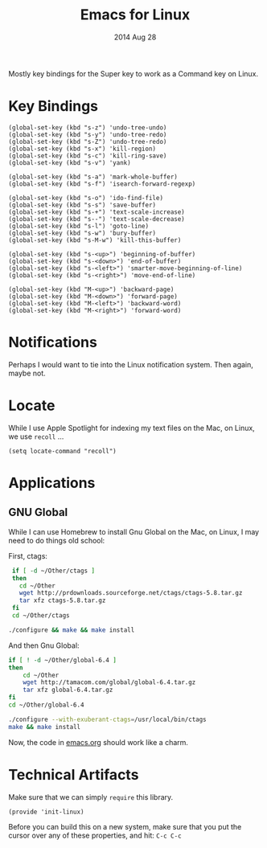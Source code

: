 #+TITLE:  Emacs for Linux
#+AUTHOR: Howard Abrams
#+EMAIL:  howard.abrams@gmail.com
#+DATE:   2014 Aug 28
#+TAGS:   emacs linux

Mostly key bindings for the Super key to work as a Command key on
Linux.

* Key Bindings

  #+BEGIN_SRC elisp
    (global-set-key (kbd "s-z") 'undo-tree-undo)
    (global-set-key (kbd "s-y") 'undo-tree-redo)
    (global-set-key (kbd "s-Z") 'undo-tree-redo)
    (global-set-key (kbd "s-x") 'kill-region)
    (global-set-key (kbd "s-c") 'kill-ring-save)
    (global-set-key (kbd "s-v") 'yank)

    (global-set-key (kbd "s-a") 'mark-whole-buffer)
    (global-set-key (kbd "s-f") 'isearch-forward-regexp)

    (global-set-key (kbd "s-o") 'ido-find-file)
    (global-set-key (kbd "s-s") 'save-buffer)
    (global-set-key (kbd "s-+") 'text-scale-increase)
    (global-set-key (kbd "s--") 'text-scale-decrease)
    (global-set-key (kbd "s-l") 'goto-line)
    (global-set-key (kbd "s-w") 'bury-buffer)
    (global-set-key (kbd "s-M-w") 'kill-this-buffer)

    (global-set-key (kbd "s-<up>") 'beginning-of-buffer)
    (global-set-key (kbd "s-<down>") 'end-of-buffer)
    (global-set-key (kbd "s-<left>") 'smarter-move-beginning-of-line)
    (global-set-key (kbd "s-<right>") 'move-end-of-line)

    (global-set-key (kbd "M-<up>") 'backward-page)
    (global-set-key (kbd "M-<down>") 'forward-page)
    (global-set-key (kbd "M-<left>") 'backward-word)
    (global-set-key (kbd "M-<right>") 'forward-word)
  #+END_SRC

* Notifications

  Perhaps I would want to tie into the Linux notification system.
  Then again, maybe not.

* Locate

  While I use Apple Spotlight for indexing my text files on the Mac,
  on Linux, we use =recoll= ...

  #+BEGIN_SRC elisp
    (setq locate-command "recoll")
  #+END_SRC

* Applications

** GNU Global

   While I can use Homebrew to install Gnu Global on the Mac, on
   Linux, I may need to do things old school:

   First, ctags:

   #+BEGIN_SRC sh :tangle no
     if [ -d ~/Other/ctags ]
     then
       cd ~/Other
       wget http://prdownloads.sourceforge.net/ctags/ctags-5.8.tar.gz
       tar xfz ctags-5.8.tar.gz
     fi
     cd ~/Other/ctags

    ./configure && make && make install
   #+END_SRC

   And then Gnu Global:

   #+BEGIN_SRC sh :tangle no
    if [ ! -d ~/Other/global-6.4 ]
    then
        cd ~/Other
        wget http://tamacom.com/global/global-6.4.tar.gz
        tar xfz global-6.4.tar.gz
    fi
    cd ~/Other/global-6.4

    ./configure --with-exuberant-ctags=/usr/local/bin/ctags
    make && make install
   #+END_SRC

   Now, the code in [[file:emacs.org::*Programming%20Languages][emacs.org]] should work like a charm.

* Technical Artifacts

  Make sure that we can simply =require= this library.

#+BEGIN_SRC elisp
  (provide 'init-linux)
#+END_SRC

  Before you can build this on a new system, make sure that you put
  the cursor over any of these properties, and hit: =C-c C-c=

#+DESCRIPTION: A literate programming version of my Emacs Initialization for Linux Systems
#+PROPERTY:    results silent
#+PROPERTY:    header-args:sh  :tangle no
#+PROPERTY:    tangle ~/.emacs.d/elisp/init-linux.el
#+PROPERTY:    eval no-export
#+PROPERTY:    comments org
#+OPTIONS:     num:nil toc:nil todo:nil tasks:nil tags:nil
#+OPTIONS:     skip:nil author:nil email:nil creator:nil timestamp:nil
#+INFOJS_OPT:  view:nil toc:nil ltoc:t mouse:underline buttons:0 path:http://orgmode.org/org-info.js
